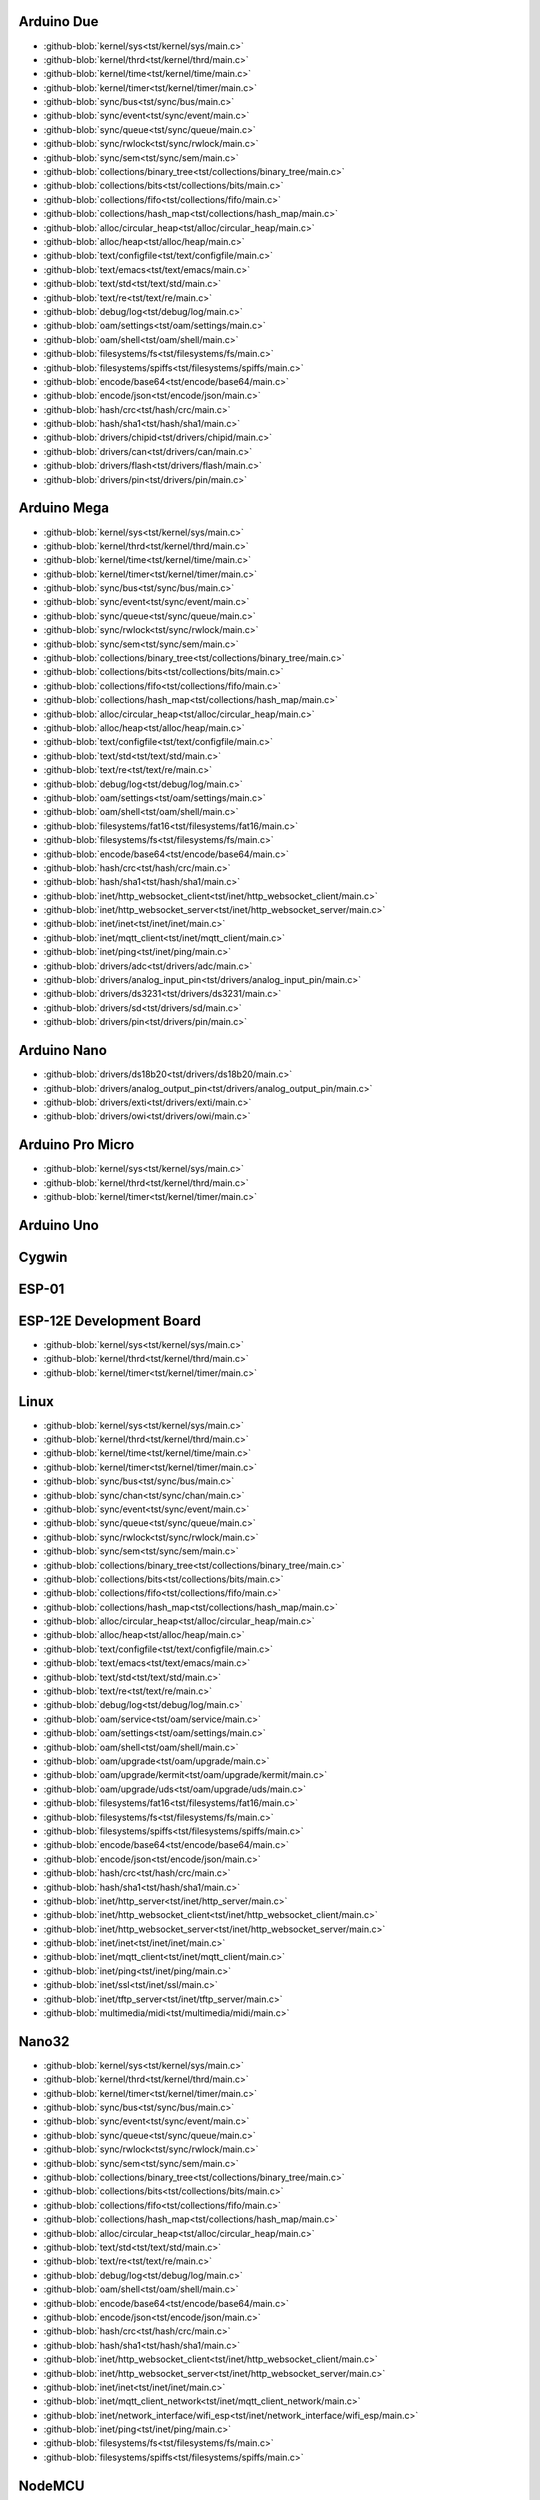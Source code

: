 Arduino Due
-----------

- :github-blob:`kernel/sys<tst/kernel/sys/main.c>`
- :github-blob:`kernel/thrd<tst/kernel/thrd/main.c>`
- :github-blob:`kernel/time<tst/kernel/time/main.c>`
- :github-blob:`kernel/timer<tst/kernel/timer/main.c>`
- :github-blob:`sync/bus<tst/sync/bus/main.c>`
- :github-blob:`sync/event<tst/sync/event/main.c>`
- :github-blob:`sync/queue<tst/sync/queue/main.c>`
- :github-blob:`sync/rwlock<tst/sync/rwlock/main.c>`
- :github-blob:`sync/sem<tst/sync/sem/main.c>`
- :github-blob:`collections/binary_tree<tst/collections/binary_tree/main.c>`
- :github-blob:`collections/bits<tst/collections/bits/main.c>`
- :github-blob:`collections/fifo<tst/collections/fifo/main.c>`
- :github-blob:`collections/hash_map<tst/collections/hash_map/main.c>`
- :github-blob:`alloc/circular_heap<tst/alloc/circular_heap/main.c>`
- :github-blob:`alloc/heap<tst/alloc/heap/main.c>`
- :github-blob:`text/configfile<tst/text/configfile/main.c>`
- :github-blob:`text/emacs<tst/text/emacs/main.c>`
- :github-blob:`text/std<tst/text/std/main.c>`
- :github-blob:`text/re<tst/text/re/main.c>`
- :github-blob:`debug/log<tst/debug/log/main.c>`
- :github-blob:`oam/settings<tst/oam/settings/main.c>`
- :github-blob:`oam/shell<tst/oam/shell/main.c>`
- :github-blob:`filesystems/fs<tst/filesystems/fs/main.c>`
- :github-blob:`filesystems/spiffs<tst/filesystems/spiffs/main.c>`
- :github-blob:`encode/base64<tst/encode/base64/main.c>`
- :github-blob:`encode/json<tst/encode/json/main.c>`
- :github-blob:`hash/crc<tst/hash/crc/main.c>`
- :github-blob:`hash/sha1<tst/hash/sha1/main.c>`
- :github-blob:`drivers/chipid<tst/drivers/chipid/main.c>`
- :github-blob:`drivers/can<tst/drivers/can/main.c>`
- :github-blob:`drivers/flash<tst/drivers/flash/main.c>`
- :github-blob:`drivers/pin<tst/drivers/pin/main.c>`

Arduino Mega
------------

- :github-blob:`kernel/sys<tst/kernel/sys/main.c>`
- :github-blob:`kernel/thrd<tst/kernel/thrd/main.c>`
- :github-blob:`kernel/time<tst/kernel/time/main.c>`
- :github-blob:`kernel/timer<tst/kernel/timer/main.c>`
- :github-blob:`sync/bus<tst/sync/bus/main.c>`
- :github-blob:`sync/event<tst/sync/event/main.c>`
- :github-blob:`sync/queue<tst/sync/queue/main.c>`
- :github-blob:`sync/rwlock<tst/sync/rwlock/main.c>`
- :github-blob:`sync/sem<tst/sync/sem/main.c>`
- :github-blob:`collections/binary_tree<tst/collections/binary_tree/main.c>`
- :github-blob:`collections/bits<tst/collections/bits/main.c>`
- :github-blob:`collections/fifo<tst/collections/fifo/main.c>`
- :github-blob:`collections/hash_map<tst/collections/hash_map/main.c>`
- :github-blob:`alloc/circular_heap<tst/alloc/circular_heap/main.c>`
- :github-blob:`alloc/heap<tst/alloc/heap/main.c>`
- :github-blob:`text/configfile<tst/text/configfile/main.c>`
- :github-blob:`text/std<tst/text/std/main.c>`
- :github-blob:`text/re<tst/text/re/main.c>`
- :github-blob:`debug/log<tst/debug/log/main.c>`
- :github-blob:`oam/settings<tst/oam/settings/main.c>`
- :github-blob:`oam/shell<tst/oam/shell/main.c>`
- :github-blob:`filesystems/fat16<tst/filesystems/fat16/main.c>`
- :github-blob:`filesystems/fs<tst/filesystems/fs/main.c>`
- :github-blob:`encode/base64<tst/encode/base64/main.c>`
- :github-blob:`hash/crc<tst/hash/crc/main.c>`
- :github-blob:`hash/sha1<tst/hash/sha1/main.c>`
- :github-blob:`inet/http_websocket_client<tst/inet/http_websocket_client/main.c>`
- :github-blob:`inet/http_websocket_server<tst/inet/http_websocket_server/main.c>`
- :github-blob:`inet/inet<tst/inet/inet/main.c>`
- :github-blob:`inet/mqtt_client<tst/inet/mqtt_client/main.c>`
- :github-blob:`inet/ping<tst/inet/ping/main.c>`
- :github-blob:`drivers/adc<tst/drivers/adc/main.c>`
- :github-blob:`drivers/analog_input_pin<tst/drivers/analog_input_pin/main.c>`
- :github-blob:`drivers/ds3231<tst/drivers/ds3231/main.c>`
- :github-blob:`drivers/sd<tst/drivers/sd/main.c>`
- :github-blob:`drivers/pin<tst/drivers/pin/main.c>`

Arduino Nano
------------

- :github-blob:`drivers/ds18b20<tst/drivers/ds18b20/main.c>`
- :github-blob:`drivers/analog_output_pin<tst/drivers/analog_output_pin/main.c>`
- :github-blob:`drivers/exti<tst/drivers/exti/main.c>`
- :github-blob:`drivers/owi<tst/drivers/owi/main.c>`

Arduino Pro Micro
-----------------

- :github-blob:`kernel/sys<tst/kernel/sys/main.c>`
- :github-blob:`kernel/thrd<tst/kernel/thrd/main.c>`
- :github-blob:`kernel/timer<tst/kernel/timer/main.c>`

Arduino Uno
-----------


Cygwin
------


ESP-01
-----


ESP-12E Development Board
------

- :github-blob:`kernel/sys<tst/kernel/sys/main.c>`
- :github-blob:`kernel/thrd<tst/kernel/thrd/main.c>`
- :github-blob:`kernel/timer<tst/kernel/timer/main.c>`

Linux
-----

- :github-blob:`kernel/sys<tst/kernel/sys/main.c>`
- :github-blob:`kernel/thrd<tst/kernel/thrd/main.c>`
- :github-blob:`kernel/time<tst/kernel/time/main.c>`
- :github-blob:`kernel/timer<tst/kernel/timer/main.c>`
- :github-blob:`sync/bus<tst/sync/bus/main.c>`
- :github-blob:`sync/chan<tst/sync/chan/main.c>`
- :github-blob:`sync/event<tst/sync/event/main.c>`
- :github-blob:`sync/queue<tst/sync/queue/main.c>`
- :github-blob:`sync/rwlock<tst/sync/rwlock/main.c>`
- :github-blob:`sync/sem<tst/sync/sem/main.c>`
- :github-blob:`collections/binary_tree<tst/collections/binary_tree/main.c>`
- :github-blob:`collections/bits<tst/collections/bits/main.c>`
- :github-blob:`collections/fifo<tst/collections/fifo/main.c>`
- :github-blob:`collections/hash_map<tst/collections/hash_map/main.c>`
- :github-blob:`alloc/circular_heap<tst/alloc/circular_heap/main.c>`
- :github-blob:`alloc/heap<tst/alloc/heap/main.c>`
- :github-blob:`text/configfile<tst/text/configfile/main.c>`
- :github-blob:`text/emacs<tst/text/emacs/main.c>`
- :github-blob:`text/std<tst/text/std/main.c>`
- :github-blob:`text/re<tst/text/re/main.c>`
- :github-blob:`debug/log<tst/debug/log/main.c>`
- :github-blob:`oam/service<tst/oam/service/main.c>`
- :github-blob:`oam/settings<tst/oam/settings/main.c>`
- :github-blob:`oam/shell<tst/oam/shell/main.c>`
- :github-blob:`oam/upgrade<tst/oam/upgrade/main.c>`
- :github-blob:`oam/upgrade/kermit<tst/oam/upgrade/kermit/main.c>`
- :github-blob:`oam/upgrade/uds<tst/oam/upgrade/uds/main.c>`
- :github-blob:`filesystems/fat16<tst/filesystems/fat16/main.c>`
- :github-blob:`filesystems/fs<tst/filesystems/fs/main.c>`
- :github-blob:`filesystems/spiffs<tst/filesystems/spiffs/main.c>`
- :github-blob:`encode/base64<tst/encode/base64/main.c>`
- :github-blob:`encode/json<tst/encode/json/main.c>`
- :github-blob:`hash/crc<tst/hash/crc/main.c>`
- :github-blob:`hash/sha1<tst/hash/sha1/main.c>`
- :github-blob:`inet/http_server<tst/inet/http_server/main.c>`
- :github-blob:`inet/http_websocket_client<tst/inet/http_websocket_client/main.c>`
- :github-blob:`inet/http_websocket_server<tst/inet/http_websocket_server/main.c>`
- :github-blob:`inet/inet<tst/inet/inet/main.c>`
- :github-blob:`inet/mqtt_client<tst/inet/mqtt_client/main.c>`
- :github-blob:`inet/ping<tst/inet/ping/main.c>`
- :github-blob:`inet/ssl<tst/inet/ssl/main.c>`
- :github-blob:`inet/tftp_server<tst/inet/tftp_server/main.c>`
- :github-blob:`multimedia/midi<tst/multimedia/midi/main.c>`

Nano32
------

- :github-blob:`kernel/sys<tst/kernel/sys/main.c>`
- :github-blob:`kernel/thrd<tst/kernel/thrd/main.c>`
- :github-blob:`kernel/timer<tst/kernel/timer/main.c>`
- :github-blob:`sync/bus<tst/sync/bus/main.c>`
- :github-blob:`sync/event<tst/sync/event/main.c>`
- :github-blob:`sync/queue<tst/sync/queue/main.c>`
- :github-blob:`sync/rwlock<tst/sync/rwlock/main.c>`
- :github-blob:`sync/sem<tst/sync/sem/main.c>`
- :github-blob:`collections/binary_tree<tst/collections/binary_tree/main.c>`
- :github-blob:`collections/bits<tst/collections/bits/main.c>`
- :github-blob:`collections/fifo<tst/collections/fifo/main.c>`
- :github-blob:`collections/hash_map<tst/collections/hash_map/main.c>`
- :github-blob:`alloc/circular_heap<tst/alloc/circular_heap/main.c>`
- :github-blob:`text/std<tst/text/std/main.c>`
- :github-blob:`text/re<tst/text/re/main.c>`
- :github-blob:`debug/log<tst/debug/log/main.c>`
- :github-blob:`oam/shell<tst/oam/shell/main.c>`
- :github-blob:`encode/base64<tst/encode/base64/main.c>`
- :github-blob:`encode/json<tst/encode/json/main.c>`
- :github-blob:`hash/crc<tst/hash/crc/main.c>`
- :github-blob:`hash/sha1<tst/hash/sha1/main.c>`
- :github-blob:`inet/http_websocket_client<tst/inet/http_websocket_client/main.c>`
- :github-blob:`inet/http_websocket_server<tst/inet/http_websocket_server/main.c>`
- :github-blob:`inet/inet<tst/inet/inet/main.c>`
- :github-blob:`inet/mqtt_client_network<tst/inet/mqtt_client_network/main.c>`
- :github-blob:`inet/network_interface/wifi_esp<tst/inet/network_interface/wifi_esp/main.c>`
- :github-blob:`inet/ping<tst/inet/ping/main.c>`
- :github-blob:`filesystems/fs<tst/filesystems/fs/main.c>`
- :github-blob:`filesystems/spiffs<tst/filesystems/spiffs/main.c>`

NodeMCU
-------

- :github-blob:`kernel/sys<tst/kernel/sys/main.c>`
- :github-blob:`kernel/thrd<tst/kernel/thrd/main.c>`
- :github-blob:`kernel/timer<tst/kernel/timer/main.c>`
- :github-blob:`sync/bus<tst/sync/bus/main.c>`
- :github-blob:`sync/event<tst/sync/event/main.c>`
- :github-blob:`sync/queue<tst/sync/queue/main.c>`
- :github-blob:`sync/rwlock<tst/sync/rwlock/main.c>`
- :github-blob:`sync/sem<tst/sync/sem/main.c>`
- :github-blob:`collections/binary_tree<tst/collections/binary_tree/main.c>`
- :github-blob:`collections/bits<tst/collections/bits/main.c>`
- :github-blob:`collections/fifo<tst/collections/fifo/main.c>`
- :github-blob:`collections/hash_map<tst/collections/hash_map/main.c>`
- :github-blob:`alloc/circular_heap<tst/alloc/circular_heap/main.c>`
- :github-blob:`text/std<tst/text/std/main.c>`
- :github-blob:`text/re<tst/text/re/main.c>`
- :github-blob:`debug/log<tst/debug/log/main.c>`
- :github-blob:`oam/shell<tst/oam/shell/main.c>`
- :github-blob:`encode/base64<tst/encode/base64/main.c>`
- :github-blob:`encode/json<tst/encode/json/main.c>`
- :github-blob:`hash/crc<tst/hash/crc/main.c>`
- :github-blob:`hash/sha1<tst/hash/sha1/main.c>`
- :github-blob:`inet/http_websocket_client<tst/inet/http_websocket_client/main.c>`
- :github-blob:`inet/http_websocket_server<tst/inet/http_websocket_server/main.c>`
- :github-blob:`inet/inet<tst/inet/inet/main.c>`
- :github-blob:`inet/mqtt_client<tst/inet/mqtt_client/main.c>`
- :github-blob:`inet/network_interface/wifi_esp<tst/inet/network_interface/wifi_esp/main.c>`
- :github-blob:`inet/ping<tst/inet/ping/main.c>`
- :github-blob:`drivers/pin<tst/drivers/pin/main.c>`
- :github-blob:`drivers/random<tst/drivers/random/main.c>`
- :github-blob:`filesystems/fs<tst/filesystems/fs/main.c>`
- :github-blob:`filesystems/spiffs<tst/filesystems/spiffs/main.c>`

Particle IO Photon
------

- :github-blob:`kernel/sys<tst/kernel/sys/main.c>`
- :github-blob:`kernel/thrd<tst/kernel/thrd/main.c>`
- :github-blob:`kernel/time<tst/kernel/time/main.c>`
- :github-blob:`kernel/timer<tst/kernel/timer/main.c>`
- :github-blob:`sync/bus<tst/sync/bus/main.c>`
- :github-blob:`sync/event<tst/sync/event/main.c>`
- :github-blob:`sync/queue<tst/sync/queue/main.c>`
- :github-blob:`sync/rwlock<tst/sync/rwlock/main.c>`
- :github-blob:`sync/sem<tst/sync/sem/main.c>`
- :github-blob:`collections/binary_tree<tst/collections/binary_tree/main.c>`
- :github-blob:`collections/bits<tst/collections/bits/main.c>`
- :github-blob:`collections/fifo<tst/collections/fifo/main.c>`
- :github-blob:`collections/hash_map<tst/collections/hash_map/main.c>`
- :github-blob:`alloc/circular_heap<tst/alloc/circular_heap/main.c>`
- :github-blob:`text/std<tst/text/std/main.c>`
- :github-blob:`text/re<tst/text/re/main.c>`
- :github-blob:`debug/log<tst/debug/log/main.c>`
- :github-blob:`oam/shell<tst/oam/shell/main.c>`
- :github-blob:`encode/base64<tst/encode/base64/main.c>`
- :github-blob:`encode/json<tst/encode/json/main.c>`
- :github-blob:`hash/crc<tst/hash/crc/main.c>`
- :github-blob:`hash/sha1<tst/hash/sha1/main.c>`
- :github-blob:`inet/http_websocket_client<tst/inet/http_websocket_client/main.c>`
- :github-blob:`inet/http_websocket_server<tst/inet/http_websocket_server/main.c>`
- :github-blob:`inet/inet<tst/inet/inet/main.c>`
- :github-blob:`inet/mqtt_client<tst/inet/mqtt_client/main.c>`
- :github-blob:`inet/ping<tst/inet/ping/main.c>`

STM32F3DISCOVERY
----------------


STM32VLDISCOVERY
----------------

- :github-blob:`kernel/sys<tst/kernel/sys/main.c>`
- :github-blob:`kernel/thrd<tst/kernel/thrd/main.c>`
- :github-blob:`kernel/timer<tst/kernel/timer/main.c>`
- :github-blob:`sync/bus<tst/sync/bus/main.c>`
- :github-blob:`sync/event<tst/sync/event/main.c>`
- :github-blob:`sync/queue<tst/sync/queue/main.c>`
- :github-blob:`sync/rwlock<tst/sync/rwlock/main.c>`
- :github-blob:`sync/sem<tst/sync/sem/main.c>`
- :github-blob:`collections/binary_tree<tst/collections/binary_tree/main.c>`
- :github-blob:`collections/bits<tst/collections/bits/main.c>`
- :github-blob:`collections/fifo<tst/collections/fifo/main.c>`
- :github-blob:`collections/hash_map<tst/collections/hash_map/main.c>`
- :github-blob:`alloc/circular_heap<tst/alloc/circular_heap/main.c>`
- :github-blob:`text/std<tst/text/std/main.c>`
- :github-blob:`text/re<tst/text/re/main.c>`
- :github-blob:`debug/log<tst/debug/log/main.c>`
- :github-blob:`oam/shell<tst/oam/shell/main.c>`
- :github-blob:`encode/base64<tst/encode/base64/main.c>`
- :github-blob:`encode/json<tst/encode/json/main.c>`
- :github-blob:`hash/crc<tst/hash/crc/main.c>`
- :github-blob:`hash/sha1<tst/hash/sha1/main.c>`
- :github-blob:`inet/http_websocket_client<tst/inet/http_websocket_client/main.c>`
- :github-blob:`inet/http_websocket_server<tst/inet/http_websocket_server/main.c>`
- :github-blob:`inet/inet<tst/inet/inet/main.c>`
- :github-blob:`inet/mqtt_client<tst/inet/mqtt_client/main.c>`
- :github-blob:`inet/ping<tst/inet/ping/main.c>`
- :github-blob:`drivers/pin<tst/drivers/pin/main.c>`
- :github-blob:`drivers/random<tst/drivers/random/main.c>`

